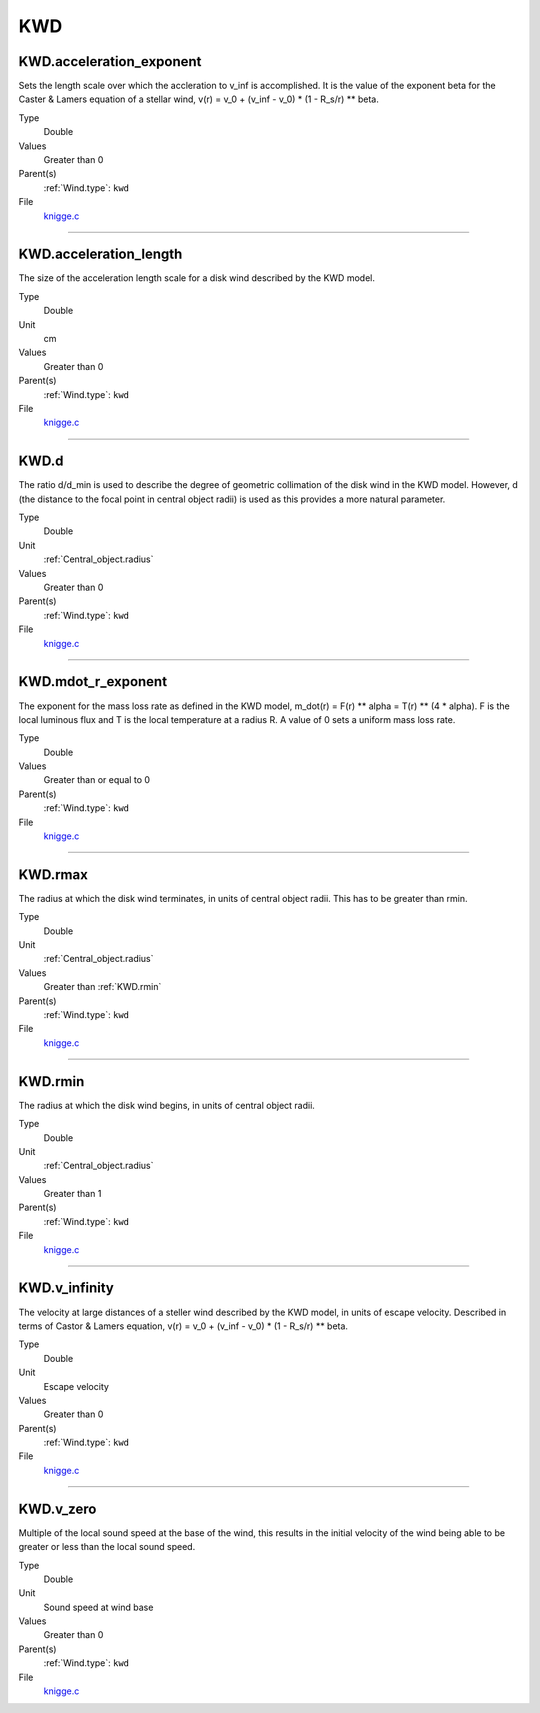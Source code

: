 ###
KWD
###

KWD.acceleration_exponent
=========================
Sets the length scale over which the accleration to v_inf is accomplished.
It is the value of the exponent beta for the Caster & Lamers equation of a
stellar wind,
v(r) = v_0 + (v_inf - v_0) * (1 - R_s/r) ** beta.

Type
  Double

Values
  Greater than 0

Parent(s)
  :ref:`Wind.type`: ``kwd``


File
  `knigge.c <https://github.com/agnwinds/python/blob/dev/source/knigge.c>`_


----------------------------------------

KWD.acceleration_length
=======================
The size of the acceleration length scale for a disk wind described by the
KWD model.

Type
  Double

Unit
  cm

Values
  Greater than 0

Parent(s)
  :ref:`Wind.type`: ``kwd``


File
  `knigge.c <https://github.com/agnwinds/python/blob/dev/source/knigge.c>`_


----------------------------------------

KWD.d
=====
The ratio d/d_min is used to describe the degree of geometric collimation of
the disk wind in the KWD model. However, d (the distance to the focal point in
central object radii) is used as this provides a more natural parameter.

Type
  Double

Unit
  :ref:`Central_object.radius`

Values
  Greater than 0

Parent(s)
  :ref:`Wind.type`: ``kwd``


File
  `knigge.c <https://github.com/agnwinds/python/blob/dev/source/knigge.c>`_


----------------------------------------

KWD.mdot_r_exponent
===================
The exponent for the mass loss rate as defined in the KWD model,
m_dot(r) = F(r) ** alpha = T(r) ** (4 * alpha).
F is the local luminous flux and T is the local temperature at a radius R. A
value of 0 sets a uniform mass loss rate.

Type
  Double

Values
  Greater than or equal to 0

Parent(s)
  :ref:`Wind.type`: ``kwd``


File
  `knigge.c <https://github.com/agnwinds/python/blob/dev/source/knigge.c>`_


----------------------------------------

KWD.rmax
========
The radius at which the disk wind terminates, in units of central object
radii. This has to be greater than rmin.

Type
  Double

Unit
  :ref:`Central_object.radius`

Values
  Greater than :ref:`KWD.rmin`

Parent(s)
  :ref:`Wind.type`: ``kwd``


File
  `knigge.c <https://github.com/agnwinds/python/blob/dev/source/knigge.c>`_


----------------------------------------

KWD.rmin
========
The radius at which the disk wind begins, in units of central object radii.

Type
  Double

Unit
  :ref:`Central_object.radius`

Values
  Greater than 1

Parent(s)
  :ref:`Wind.type`: ``kwd``


File
  `knigge.c <https://github.com/agnwinds/python/blob/dev/source/knigge.c>`_


----------------------------------------

KWD.v_infinity
==============
The velocity at large distances of a steller wind described by the KWD model,
in units of escape velocity. Described in terms of Castor & Lamers equation,
v(r) = v_0 + (v_inf - v_0) * (1 - R_s/r) ** beta.

Type
  Double

Unit
  Escape velocity

Values
  Greater than 0

Parent(s)
  :ref:`Wind.type`: ``kwd``


File
  `knigge.c <https://github.com/agnwinds/python/blob/dev/source/knigge.c>`_


----------------------------------------

KWD.v_zero
==========
Multiple of the local sound speed at the base of the wind, this results in
the initial velocity of the wind being able to be greater or less than the
local sound speed.

Type
  Double

Unit
  Sound speed at wind base

Values
  Greater than 0

Parent(s)
  :ref:`Wind.type`: ``kwd``


File
  `knigge.c <https://github.com/agnwinds/python/blob/dev/source/knigge.c>`_


